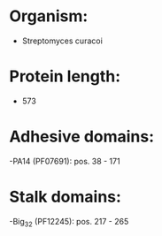 * Organism:
- Streptomyces curacoi
* Protein length:
- 573
* Adhesive domains:
-PA14 (PF07691): pos. 38 - 171
* Stalk domains:
-Big_3_2 (PF12245): pos. 217 - 265

